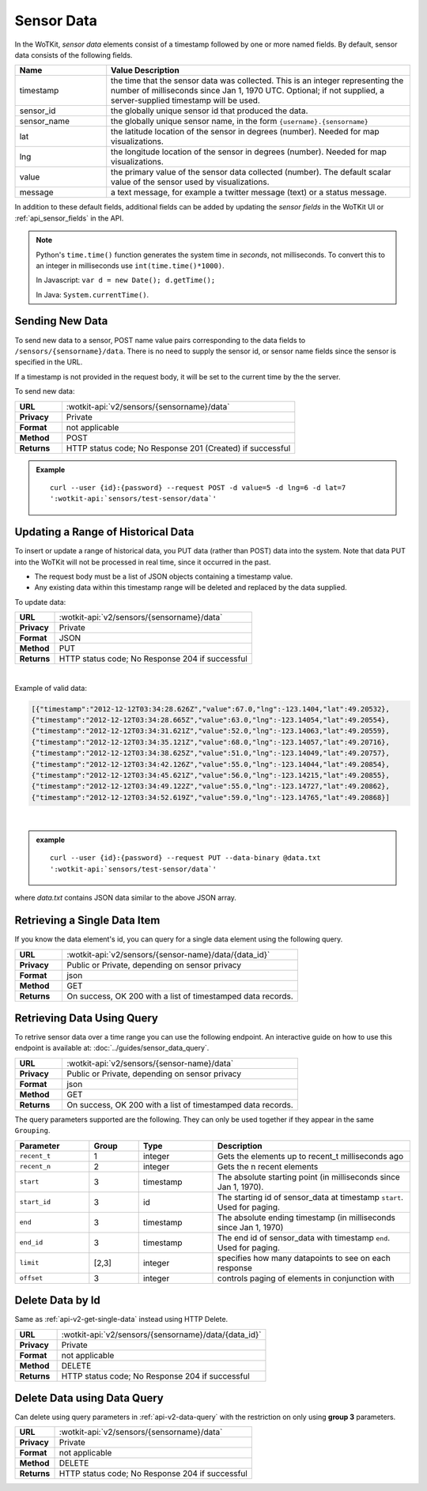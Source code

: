 ===========
Sensor Data
===========

In the WoTKit, *sensor data* elements consist of a timestamp followed by one or more
named fields. By default, sensor data consists of the following fields.

.. list-table::
  :widths: 15, 50
  :header-rows: 1

  * - Name
    - Value Description
  * - timestamp
    - the time that the sensor data was collected.  This is an integer
      representing the number of milliseconds since Jan 1, 1970 UTC.
      Optional; if not supplied, a server-supplied timestamp will be used.
  * - sensor_id
    - the globally unique sensor id that produced the data.
  * - sensor_name
    - the globally unique sensor name, in the form ``{username}.{sensorname}``
  * - lat
    - the latitude location of the sensor in degrees (number).  Needed for map
      visualizations.
  * - lng
    - the longitude location of the sensor in degrees (number).  Needed for map
      visualizations.
  * - value
    - the primary value of the sensor data collected (number).  The default scalar value of the sensor used by visualizations.
  * - message
    - a text message, for example a twitter message (text) or a status message.

In addition to these default fields, additional fields can be added by updating
the *sensor fields* in the WoTKit UI or :ref:`api_sensor_fields` in the API.

.. note::
  Python's ``time.time()`` function generates the system time in *seconds*, not
  milliseconds. To convert this to an integer in milliseconds use
  ``int(time.time()*1000)``.

  In Javascript: ``var d = new Date(); d.getTime();``

  In Java: ``System.currentTime()``.

.. _send-data-label:

.. index:: Sensor Data Creation

Sending New Data
----------------

To send new data to a sensor, POST name value pairs corresponding to the data
fields to ``/sensors/{sensorname}/data``.  There is no need to supply the sensor id, or sensor name fields since the sensor
is specified in the URL.

If a timestamp is not provided in the request body, it will be set to the current time by the
the server.

To send new data:

.. list-table::
  :widths: 10, 50

  * - **URL**
    - :wotkit-api:`v2/sensors/{sensorname}/data`
  * - **Privacy**
    - Private
  * - **Format**
    - not applicable
  * - **Method**
    - POST
  * - **Returns**
    - HTTP status code; No Response 201 (Created) if successful


.. admonition:: Example

  .. parsed-literal::

      curl --user {id}:{password} --request POST -d value=5 -d lng=6 -d lat=7
      ':wotkit-api:`sensors/test-sensor/data`'


.. _send-bulk-data-label:

.. index:: Bulk Sensor Data
  pair: Sensor Data Creation; Bulk Sensor Data

Updating a Range of Historical Data
----------------------------------

To insert or update a range of historical data, you PUT data (rather than POST) data into the system.
Note that data PUT into the WoTKit will not be processed in real time, since it
occurred in the past.

* The request body must be a list of JSON objects containing a timestamp value.
* Any existing data within this timestamp range will be
  deleted and replaced by the data supplied.

To update data:

.. list-table::
  :widths: 10, 50

  * - **URL**
    - :wotkit-api:`v2/sensors/{sensorname}/data`
  * - **Privacy**
    - Private
  * - **Format**
    - JSON
  * - **Method**
    - PUT
  * - **Returns**
    - HTTP status code; No Response 204 if successful

|

Example of valid data:

.. code-block:: python

  [{"timestamp":"2012-12-12T03:34:28.626Z","value":67.0,"lng":-123.1404,"lat":49.20532},
  {"timestamp":"2012-12-12T03:34:28.665Z","value":63.0,"lng":-123.14054,"lat":49.20554},
  {"timestamp":"2012-12-12T03:34:31.621Z","value":52.0,"lng":-123.14063,"lat":49.20559},
  {"timestamp":"2012-12-12T03:34:35.121Z","value":68.0,"lng":-123.14057,"lat":49.20716},
  {"timestamp":"2012-12-12T03:34:38.625Z","value":51.0,"lng":-123.14049,"lat":49.20757},
  {"timestamp":"2012-12-12T03:34:42.126Z","value":55.0,"lng":-123.14044,"lat":49.20854},
  {"timestamp":"2012-12-12T03:34:45.621Z","value":56.0,"lng":-123.14215,"lat":49.20855},
  {"timestamp":"2012-12-12T03:34:49.122Z","value":55.0,"lng":-123.14727,"lat":49.20862},
  {"timestamp":"2012-12-12T03:34:52.619Z","value":59.0,"lng":-123.14765,"lat":49.20868}]

|

.. admonition:: example

  .. parsed-literal::

    curl --user {id}:{password} --request PUT --data-binary @data.txt
    ':wotkit-api:`sensors/test-sensor/data`'

where *data.txt* contains JSON data similar to the above JSON array.

.. _delete-data-label:

.. index:: Sensor Data Deletion

.. _api-v2-get-single-data:

Retrieving a Single Data Item
-----------------------------
If you know the data element's id, you can query for a single data element using
the following query.

.. list-table::
  :widths: 10, 50

  * - **URL**
    - :wotkit-api:`v2/sensors/{sensor-name}/data/{data_id}`
  * - **Privacy**
    - Public or Private, depending on sensor privacy
  * - **Format**
    - json
  * - **Method**
    - GET
  * - **Returns**
    - On success, OK 200 with a list of timestamped data records.


.. _api-v2-data-query:

Retrieving Data Using Query
---------------------------
To retrive sensor data over a time range you can use the following endpoint. An
interactive guide on how to use this endpoint is available at:
:doc:`../guides/sensor_data_query`.


.. list-table::
  :widths: 10, 50

  * - **URL**
    - :wotkit-api:`v2/sensors/{sensor-name}/data`
  * - **Privacy**
    - Public or Private, depending on sensor privacy
  * - **Format**
    - json
  * - **Method**
    - GET
  * - **Returns**
    - On success, OK 200 with a list of timestamped data records.

The query parameters supported are the following. They can only be used
together if they appear in the same ``Grouping``.


.. list-table::
  :widths: 15, 10, 15, 40
  :header-rows: 1

  * - Parameter
    - Group
    - Type
    - Description
  * - ``recent_t``
    - 1
    - integer
    - Gets the elements up to recent_t milliseconds ago
  * - ``recent_n``
    - 2
    - integer
    - Gets the n recent elements
  * - ``start``
    - 3
    - timestamp
    - The absolute starting point (in milliseconds since Jan 1, 1970).
  * - ``start_id``
    - 3
    - id
    - The starting id of sensor_data at timestamp ``start``. Used for paging.
  * - ``end``
    - 3
    - timestamp
    - The absolute ending timestamp (in milliseconds since Jan 1, 1970)
  * - ``end_id``
    - 3
    - timestamp
    - The end id of sensor_data with timestamp ``end``. Used for paging.
  * - ``limit``
    - [2,3]
    - integer
    - specifies how many datapoints to see on each response
  * - ``offset``
    - 3
    - integer
    - controls paging of elements in conjunction with

Delete Data by Id
-----------------
Same as :ref:`api-v2-get-single-data` instead using HTTP Delete.

.. list-table::
  :widths: 10, 50

  * - **URL**
    - :wotkit-api:`v2/sensors/{sensorname}/data/{data_id}`
  * - **Privacy**
    - Private
  * - **Format**
    - not applicable
  * - **Method**
    - DELETE
  * - **Returns**
    - HTTP status code; No Response 204 if successful

Delete Data using Data Query
----------------------------
Can delete using query parameters in :ref:`api-v2-data-query` with the
restriction on only using **group 3** parameters.

.. list-table::
  :widths: 10, 50

  * - **URL**
    - :wotkit-api:`v2/sensors/{sensorname}/data`
  * - **Privacy**
    - Private
  * - **Format**
    - not applicable
  * - **Method**
    - DELETE
  * - **Returns**
    - HTTP status code; No Response 204 if successful


